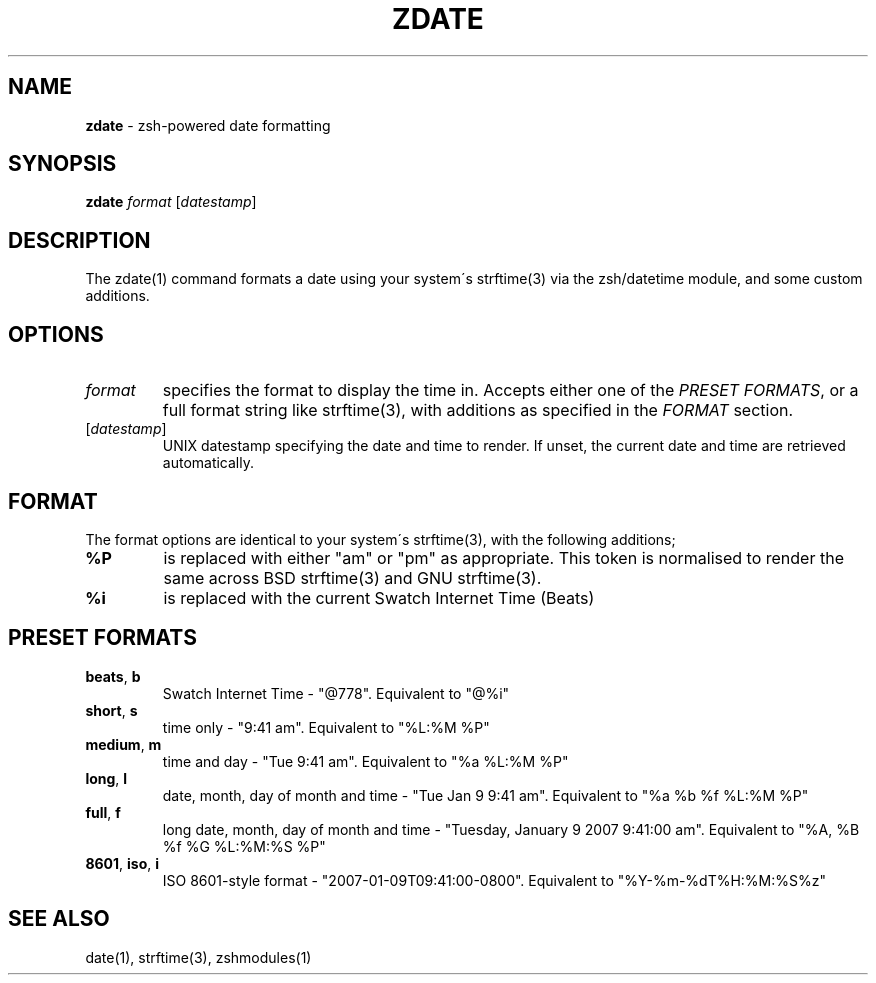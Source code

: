 .\" generated with Ronn/v0.7.3
.\" http://github.com/rtomayko/ronn/tree/0.7.3
.
.TH "ZDATE" "1" "September 2014" "Geoff Stokes' Dotfiles" "Geoff Stokes' Dotfiles"
.
.SH "NAME"
\fBzdate\fR \- zsh\-powered date formatting
.
.SH "SYNOPSIS"
\fBzdate\fR \fIformat\fR [\fIdatestamp\fR]
.
.SH "DESCRIPTION"
The zdate(1) command formats a date using your system\'s strftime(3) via the zsh/datetime module, and some custom additions\.
.
.SH "OPTIONS"
.
.TP
\fIformat\fR
specifies the format to display the time in\. Accepts either one of the \fIPRESET FORMATS\fR, or a full format string like strftime(3), with additions as specified in the \fIFORMAT\fR section\.
.
.TP
[\fIdatestamp\fR]
UNIX datestamp specifying the date and time to render\. If unset, the current date and time are retrieved automatically\.
.
.SH "FORMAT"
The format options are identical to your system\'s strftime(3), with the following additions;
.
.TP
\fB%P\fR
is replaced with either "am" or "pm" as appropriate\. This token is normalised to render the same across BSD strftime(3) and GNU strftime(3)\.
.
.TP
\fB%i\fR
is replaced with the current Swatch Internet Time (Beats)
.
.SH "PRESET FORMATS"
.
.TP
\fBbeats\fR, \fBb\fR
Swatch Internet Time \- "@778"\. Equivalent to "@%i"
.
.TP
\fBshort\fR, \fBs\fR
time only \- "9:41 am"\. Equivalent to "%L:%M %P"
.
.TP
\fBmedium\fR, \fBm\fR
time and day \- "Tue 9:41 am"\. Equivalent to "%a %L:%M %P"
.
.TP
\fBlong\fR, \fBl\fR
date, month, day of month and time \- "Tue Jan 9 9:41 am"\. Equivalent to "%a %b %f %L:%M %P"
.
.TP
\fBfull\fR, \fBf\fR
long date, month, day of month and time \- "Tuesday, January 9 2007 9:41:00 am"\. Equivalent to "%A, %B %f %G %L:%M:%S %P"
.
.TP
\fB8601\fR, \fBiso\fR, \fBi\fR
ISO 8601\-style format \- "2007\-01\-09T09:41:00\-0800"\. Equivalent to "%Y\-%m\-%dT%H:%M:%S%z"
.
.SH "SEE ALSO"
date(1), strftime(3), zshmodules(1)
